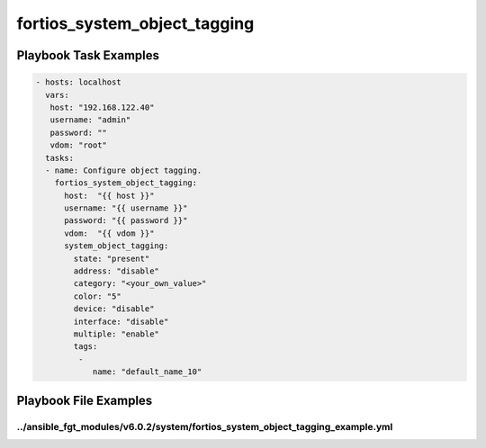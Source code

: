 =============================
fortios_system_object_tagging
=============================


Playbook Task Examples
----------------------

.. code-block:: yaml

    - hosts: localhost
      vars:
       host: "192.168.122.40"
       username: "admin"
       password: ""
       vdom: "root"
      tasks:
      - name: Configure object tagging.
        fortios_system_object_tagging:
          host:  "{{ host }}"
          username: "{{ username }}"
          password: "{{ password }}"
          vdom:  "{{ vdom }}"
          system_object_tagging:
            state: "present"
            address: "disable"
            category: "<your_own_value>"
            color: "5"
            device: "disable"
            interface: "disable"
            multiple: "enable"
            tags:
             -
                name: "default_name_10"



Playbook File Examples
----------------------


../ansible_fgt_modules/v6.0.2/system/fortios_system_object_tagging_example.yml
++++++++++++++++++++++++++++++++++++++++++++++++++++++++++++++++++++++++++++++

.. code-block:: yaml
            - hosts: localhost
      vars:
       host: "192.168.122.40"
       username: "admin"
       password: ""
       vdom: "root"
      tasks:
      - name: Configure object tagging.
        fortios_system_object_tagging:
          host:  "{{ host }}"
          username: "{{ username }}"
          password: "{{ password }}"
          vdom:  "{{ vdom }}"
          system_object_tagging:
            state: "present"
            address: "disable"
            category: "<your_own_value>"
            color: "5"
            device: "disable"
            interface: "disable"
            multiple: "enable"
            tags:
             -
                name: "default_name_10"




